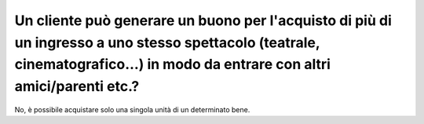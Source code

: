 .. _un-cliente-può-generare-un-buono-per-lacquisto-di-più-di-un-ingresso-a-uno-stesso-spettacolo-teatrale-cinematografico-in-modo-da-entrare-con-altri-amiciparenti-etc.:

Un cliente può generare un buono per l'acquisto di più di un ingresso a uno stesso spettacolo (teatrale, cinematografico…) in modo da entrare con altri amici/parenti etc.?
===========================================================================================================================================================================

No, è possibile acquistare solo una singola unità di un determinato bene.
